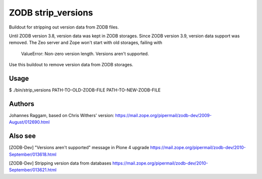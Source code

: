 ZODB strip_versions
===================

Buildout for stripping out version data from ZODB files.

Until ZODB version 3.8, version data was kept in ZODB storages. Since ZODB
version 3.9, version data support was removed. The Zeo server and Zope won't
start with old storages, failing with

    ValueError: Non-zero version length. Versions aren't supported.

Use this buildout to remove version data from ZODB storages.

Usage
-----

$ ./bin/strip_versions PATH-TO-OLD-ZODB-FILE PATH-TO-NEW-ZODB-FILE


Authors
-------

Johannes Raggam, based on Chris Withers' version:
https://mail.zope.org/pipermail/zodb-dev/2009-August/012690.html

Also see
--------

[ZODB-Dev] "Versions aren't supported" message in Plone 4 upgrade
https://mail.zope.org/pipermail/zodb-dev/2010-September/013618.html

[ZODB-Dev] Stripping version data from databases
https://mail.zope.org/pipermail/zodb-dev/2010-September/013621.html
